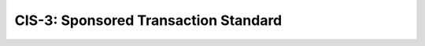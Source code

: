 .. _CIS-3:

=====================================
CIS-3: Sponsored Transaction Standard
=====================================
